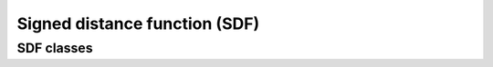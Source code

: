 Signed distance function (SDF)
==============================

SDF classes
-------------------
.. autosummary::
   :toctree: generated/
   :nosignatures:

   skrobot.sdf.SignedDistanceFunction
   skrobot.sdf.UnionSDF
   skrobot.sdf.BoxSDF
   skrobot.sdf.GridSDF
